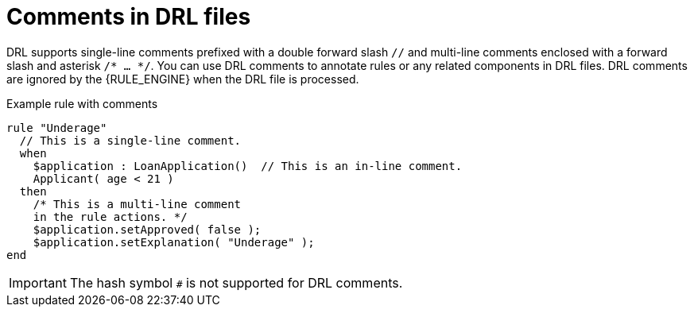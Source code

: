 [id='drl-rules-comments-con_{context}']

= Comments in DRL files

DRL supports single-line comments prefixed with a double forward slash `//` and multi-line comments enclosed with a forward slash and asterisk `/* ... */`. You can use DRL comments to annotate rules or any related components in DRL files. DRL comments are ignored by the {RULE_ENGINE} when the DRL file is processed.

.Example rule with comments
[source]
----
rule "Underage"
  // This is a single-line comment.
  when
    $application : LoanApplication()  // This is an in-line comment.
    Applicant( age < 21 )
  then
    /* This is a multi-line comment
    in the rule actions. */
    $application.setApproved( false );
    $application.setExplanation( "Underage" );
end
----

ifdef::DROOLS,JBPM,OP[]
.Multi-line comment
image::language-reference/multi_line_comment.png[align="center"]
endif::[]

IMPORTANT: The hash symbol `#` is not supported for DRL comments.
